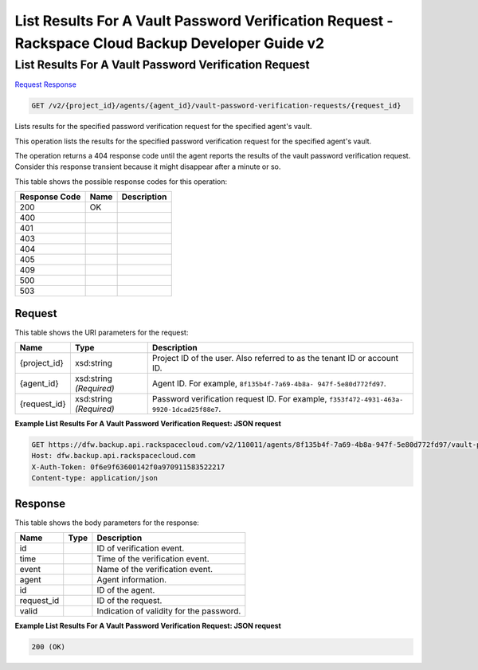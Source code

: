 =============================================================================
List Results For A Vault Password Verification Request -  Rackspace Cloud Backup Developer Guide v2
=============================================================================

List Results For A Vault Password Verification Request
~~~~~~~~~~~~~~~~~~~~~~~~~

`Request <GET_list_results_for_a_vault_password_verification_request_v2_project_id_agents_agent_id_vault-password-verification-requests_request_id_.rst#request>`__
`Response <GET_list_results_for_a_vault_password_verification_request_v2_project_id_agents_agent_id_vault-password-verification-requests_request_id_.rst#response>`__

.. code-block:: javascript

    GET /v2/{project_id}/agents/{agent_id}/vault-password-verification-requests/{request_id}

Lists results for the specified password verification request for the specified agent's vault.

This operation lists the results for the specified password verification request for the specified agent's vault.

The operation returns a 404 response code until the agent reports the results of the vault password verification request. Consider this response transient because it might disappear after a minute or so.



This table shows the possible response codes for this operation:


+--------------------------+-------------------------+-------------------------+
|Response Code             |Name                     |Description              |
+==========================+=========================+=========================+
|200                       |OK                       |                         |
+--------------------------+-------------------------+-------------------------+
|400                       |                         |                         |
+--------------------------+-------------------------+-------------------------+
|401                       |                         |                         |
+--------------------------+-------------------------+-------------------------+
|403                       |                         |                         |
+--------------------------+-------------------------+-------------------------+
|404                       |                         |                         |
+--------------------------+-------------------------+-------------------------+
|405                       |                         |                         |
+--------------------------+-------------------------+-------------------------+
|409                       |                         |                         |
+--------------------------+-------------------------+-------------------------+
|500                       |                         |                         |
+--------------------------+-------------------------+-------------------------+
|503                       |                         |                         |
+--------------------------+-------------------------+-------------------------+


Request
^^^^^^^^^^^^^^^^^

This table shows the URI parameters for the request:

+--------------------------+-------------------------+-------------------------+
|Name                      |Type                     |Description              |
+==========================+=========================+=========================+
|{project_id}              |xsd:string               |Project ID of the user.  |
|                          |                         |Also referred to as the  |
|                          |                         |tenant ID or account ID. |
+--------------------------+-------------------------+-------------------------+
|{agent_id}                |xsd:string *(Required)*  |Agent ID. For example,   |
|                          |                         |``8f135b4f-7a69-4b8a-    |
|                          |                         |947f-5e80d772fd97``.     |
+--------------------------+-------------------------+-------------------------+
|{request_id}              |xsd:string *(Required)*  |Password verification    |
|                          |                         |request ID. For example, |
|                          |                         |``f353f472-4931-463a-    |
|                          |                         |9920-1dcad25f88e7``.     |
+--------------------------+-------------------------+-------------------------+








**Example List Results For A Vault Password Verification Request: JSON request**


.. code::

    GET https://dfw.backup.api.rackspacecloud.com/v2/110011/agents/8f135b4f-7a69-4b8a-947f-5e80d772fd97/vault-password-verification-requests/f353f472-4931-463a-9920-1dcad25f88e7 HTTP/1.1
    Host: dfw.backup.api.rackspacecloud.com
    X-Auth-Token: 0f6e9f63600142f0a970911583522217
    Content-type: application/json


Response
^^^^^^^^^^^^^^^^^^


This table shows the body parameters for the response:

+--------------------------+-------------------------+-------------------------+
|Name                      |Type                     |Description              |
+==========================+=========================+=========================+
|id                        |                         |ID of verification event.|
+--------------------------+-------------------------+-------------------------+
|time                      |                         |Time of the verification |
|                          |                         |event.                   |
+--------------------------+-------------------------+-------------------------+
|event                     |                         |Name of the verification |
|                          |                         |event.                   |
+--------------------------+-------------------------+-------------------------+
|agent                     |                         |Agent information.       |
+--------------------------+-------------------------+-------------------------+
|id                        |                         |ID of the agent.         |
+--------------------------+-------------------------+-------------------------+
|request_id                |                         |ID of the request.       |
+--------------------------+-------------------------+-------------------------+
|valid                     |                         |Indication of validity   |
|                          |                         |for the password.        |
+--------------------------+-------------------------+-------------------------+





**Example List Results For A Vault Password Verification Request: JSON request**


.. code::

    200 (OK)


